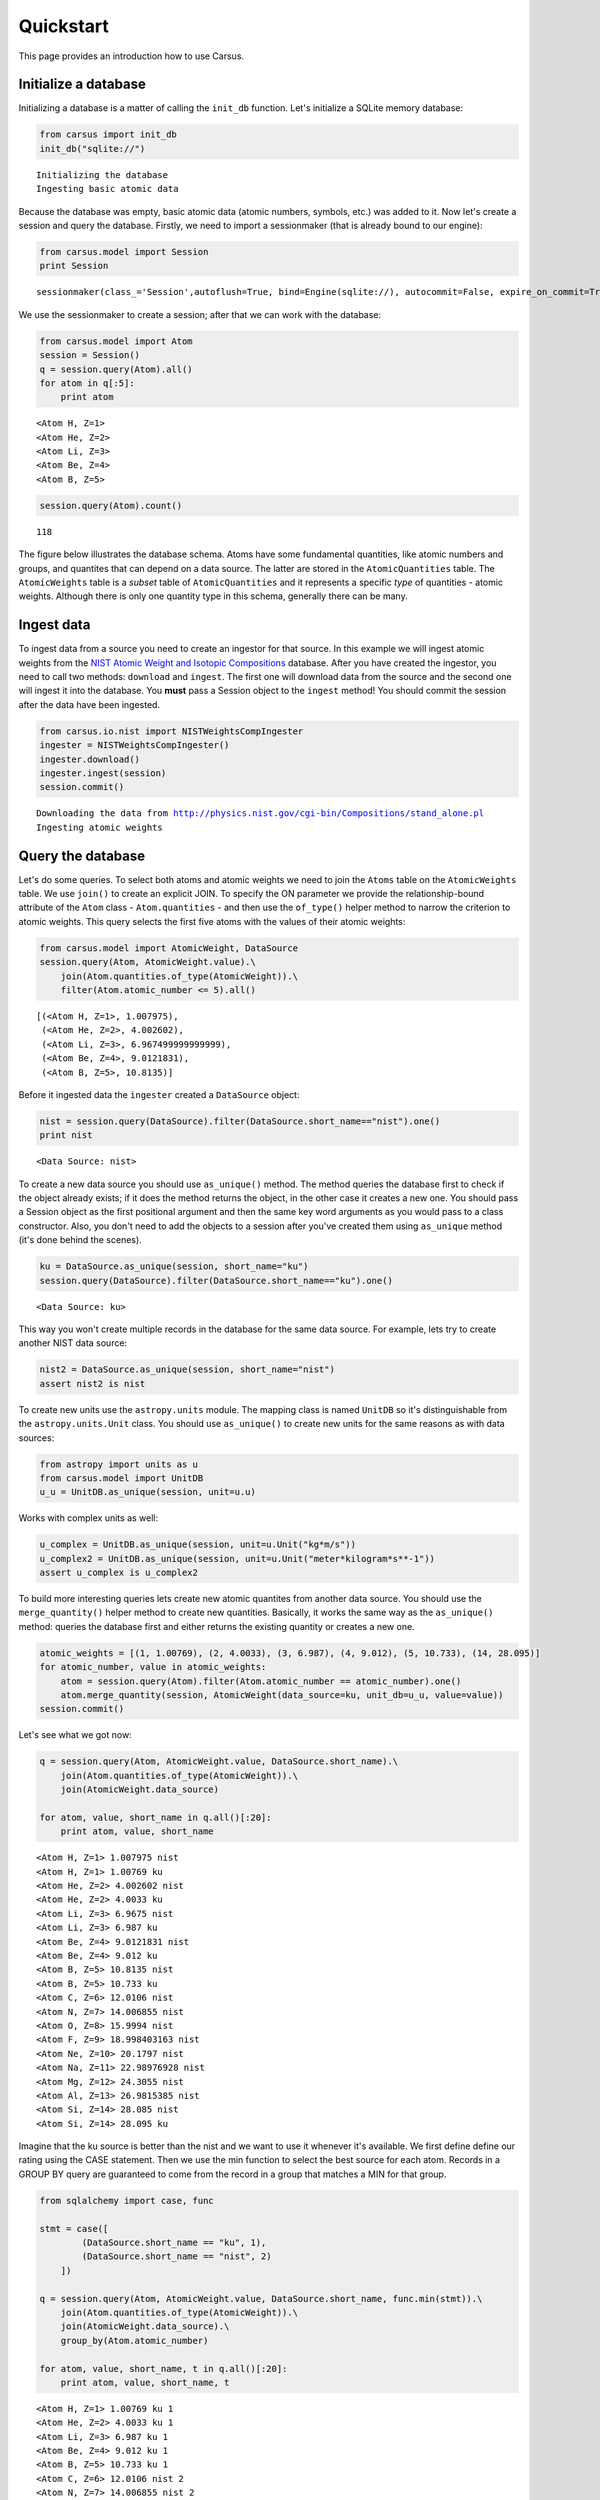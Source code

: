 .. _quickstart:

Quickstart
==========

This page provides an introduction how to use Carsus.

Initialize a database
---------------------

Initializing a database is a matter of calling the ``init_db`` function.
Let's initialize a SQLite memory database:

.. code:: python

    from carsus import init_db
    init_db("sqlite://")


.. parsed-literal::

    Initializing the database
    Ingesting basic atomic data


Because the database was empty, basic atomic data (atomic numbers, symbols, etc.)
was added to it. Now let's create a session and query the database.
Firstly, we need to import a sessionmaker (that is already bound to our engine):

.. code:: python

    from carsus.model import Session
    print Session


.. parsed-literal::

    sessionmaker(class_='Session',autoflush=True, bind=Engine(sqlite://), autocommit=False, expire_on_commit=True)

We use the sessionmaker to create a session; after that we can work with the database:

.. code:: python

    from carsus.model import Atom
    session = Session()
    q = session.query(Atom).all()
    for atom in q[:5]:
        print atom



.. parsed-literal::

    <Atom H, Z=1>
    <Atom He, Z=2>
    <Atom Li, Z=3>
    <Atom Be, Z=4>
    <Atom B, Z=5>


.. code:: python

    session.query(Atom).count()




.. parsed-literal::

    118


The figure below illustrates the database schema. Atoms have some fundamental quantities, like
atomic numbers and groups, and quantites that can depend on a data source. The latter are stored in
the ``AtomicQuantities`` table. The ``AtomicWeights`` table is a *subset* table
of ``AtomicQuantities`` and it represents a specific *type* of quantities - atomic weights.
Although there is only one quantity type in this schema, generally there can be many.

.. image:: images/atomic_schema.png
    :width: 600
    :align: center

Ingest data
-------------

To ingest data from a source you need to create an ingestor for that source.
In this example we will ingest atomic weights from the
`NIST Atomic Weight and Isotopic Compositions <http://www.nist.gov/pml/data/comp.cfm>`_ database.
After you have created the ingestor, you need to call two methods: ``download`` and ``ingest``.
The first one will download data from the source  and the second one will ingest it
into the database. You **must** pass a Session object to the ``ingest`` method!
You should commit the session after the data have been ingested.

.. code:: python

    from carsus.io.nist import NISTWeightsCompIngester
    ingester = NISTWeightsCompIngester()
    ingester.download()
    ingester.ingest(session)
    session.commit()


.. parsed-literal::

    Downloading the data from http://physics.nist.gov/cgi-bin/Compositions/stand_alone.pl
    Ingesting atomic weights

Query the database
-------------------

Let's do some queries. To select both atoms and atomic weights we need to join the ``Atoms`` table on
the ``AtomicWeights`` table. We use ``join()`` to create an explicit JOIN.
To specify the ON parameter we provide the relationship-bound attribute of the ``Atom`` class - ``Atom.quantities`` -
and then use the ``of_type()`` helper method to narrow the criterion to atomic weights.
This query selects the first five atoms with the values of their atomic weights:

.. code:: python

    from carsus.model import AtomicWeight, DataSource
    session.query(Atom, AtomicWeight.value).\
        join(Atom.quantities.of_type(AtomicWeight)).\
        filter(Atom.atomic_number <= 5).all()




.. parsed-literal::

    [(<Atom H, Z=1>, 1.007975),
     (<Atom He, Z=2>, 4.002602),
     (<Atom Li, Z=3>, 6.967499999999999),
     (<Atom Be, Z=4>, 9.0121831),
     (<Atom B, Z=5>, 10.8135)]

Before it ingested data the ``ingester`` created a ``DataSource`` object:

.. code:: python

    nist = session.query(DataSource).filter(DataSource.short_name=="nist").one()
    print nist


.. parsed-literal::

    <Data Source: nist>

To create a new data source you should use ``as_unique()`` method.
The method queries the database first to check if the object already exists; if it does the method returns
the object, in the other case it creates a new one.
You should pass a Session object as the first positional argument and then the same key word arguments as you would pass
to a class constructor. Also, you don't need to add the objects to a session after you've created
them using ``as_unique`` method (it's done behind the scenes).

.. code:: python

    ku = DataSource.as_unique(session, short_name="ku")
    session.query(DataSource).filter(DataSource.short_name=="ku").one()


.. parsed-literal::

    <Data Source: ku>


This way you won't create multiple records in the database for the same data source.
For example, lets try to create another NIST data source:

.. code:: python

    nist2 = DataSource.as_unique(session, short_name="nist")
    assert nist2 is nist

To create new units use the ``astropy.units`` module. The mapping class is named ``UnitDB`` so it's
distinguishable from the ``astropy.units.Unit`` class. You should use ``as_unique()`` to create new
units for the same reasons as with data sources:

.. code:: python

    from astropy import units as u
    from carsus.model import UnitDB
    u_u = UnitDB.as_unique(session, unit=u.u)

Works with complex units as well:

.. code:: python

    u_complex = UnitDB.as_unique(session, unit=u.Unit("kg*m/s"))
    u_complex2 = UnitDB.as_unique(session, unit=u.Unit("meter*kilogram*s**-1"))
    assert u_complex is u_complex2



To build more interesting queries lets create new atomic quantites from another
data source. You should use the ``merge_quantity()`` helper method to create new quantities.
Basically, it works the same way as the ``as_unique()`` method: queries the database first and either returns
the existing quantity or creates a new one.

.. code:: python


    atomic_weights = [(1, 1.00769), (2, 4.0033), (3, 6.987), (4, 9.012), (5, 10.733), (14, 28.095)]
    for atomic_number, value in atomic_weights:
        atom = session.query(Atom).filter(Atom.atomic_number == atomic_number).one()
        atom.merge_quantity(session, AtomicWeight(data_source=ku, unit_db=u_u, value=value))
    session.commit()

Let's see what we got now:

.. code:: python

    q = session.query(Atom, AtomicWeight.value, DataSource.short_name).\
        join(Atom.quantities.of_type(AtomicWeight)).\
        join(AtomicWeight.data_source)

    for atom, value, short_name in q.all()[:20]:
        print atom, value, short_name


.. parsed-literal::

    <Atom H, Z=1> 1.007975 nist
    <Atom H, Z=1> 1.00769 ku
    <Atom He, Z=2> 4.002602 nist
    <Atom He, Z=2> 4.0033 ku
    <Atom Li, Z=3> 6.9675 nist
    <Atom Li, Z=3> 6.987 ku
    <Atom Be, Z=4> 9.0121831 nist
    <Atom Be, Z=4> 9.012 ku
    <Atom B, Z=5> 10.8135 nist
    <Atom B, Z=5> 10.733 ku
    <Atom C, Z=6> 12.0106 nist
    <Atom N, Z=7> 14.006855 nist
    <Atom O, Z=8> 15.9994 nist
    <Atom F, Z=9> 18.998403163 nist
    <Atom Ne, Z=10> 20.1797 nist
    <Atom Na, Z=11> 22.98976928 nist
    <Atom Mg, Z=12> 24.3055 nist
    <Atom Al, Z=13> 26.9815385 nist
    <Atom Si, Z=14> 28.085 nist
    <Atom Si, Z=14> 28.095 ku


Imagine that the ku source is better than the nist and we want to use
it whenever it's available. We first define define our rating using the CASE statement.
Then we use the min function to select the best source for each atom. Records in a
GROUP BY query are guaranteed to come from the record in a group that matches a
MIN for that group.

.. code:: python

    from sqlalchemy import case, func

    stmt = case([
            (DataSource.short_name == "ku", 1),
            (DataSource.short_name == "nist", 2)
        ])

    q = session.query(Atom, AtomicWeight.value, DataSource.short_name, func.min(stmt)).\
        join(Atom.quantities.of_type(AtomicWeight)).\
        join(AtomicWeight.data_source).\
        group_by(Atom.atomic_number)

    for atom, value, short_name, t in q.all()[:20]:
        print atom, value, short_name, t


.. parsed-literal::

    <Atom H, Z=1> 1.00769 ku 1
    <Atom He, Z=2> 4.0033 ku 1
    <Atom Li, Z=3> 6.987 ku 1
    <Atom Be, Z=4> 9.012 ku 1
    <Atom B, Z=5> 10.733 ku 1
    <Atom C, Z=6> 12.0106 nist 2
    <Atom N, Z=7> 14.006855 nist 2
    <Atom O, Z=8> 15.9994 nist 2
    <Atom F, Z=9> 18.998403163 nist 2
    <Atom Ne, Z=10> 20.1797 nist 2
    <Atom Na, Z=11> 22.98976928 nist 2
    <Atom Mg, Z=12> 24.3055 nist 2
    <Atom Al, Z=13> 26.9815385 nist 2
    <Atom Si, Z=14> 28.095 ku 1
    <Atom P, Z=15> 30.973761998 nist 2
    <Atom S, Z=16> 32.0675 nist 2
    <Atom Cl, Z=17> 35.4515 nist 2
    <Atom Ar, Z=18> 39.948 nist 2
    <Atom K, Z=19> 39.0983 nist 2
    <Atom Ca, Z=20> 40.078 nist 2

